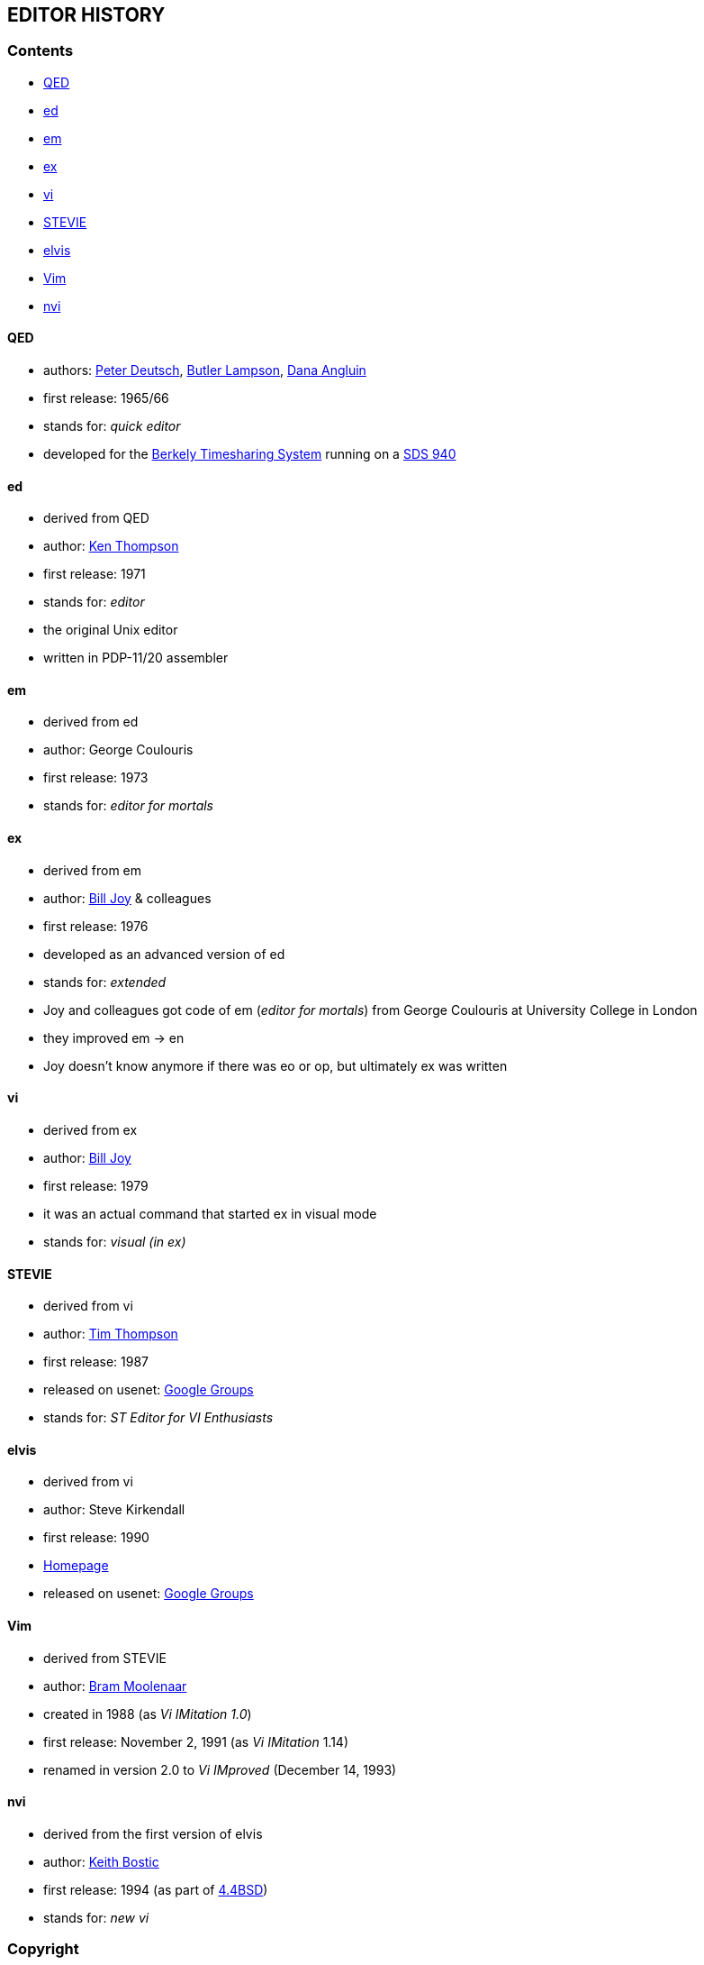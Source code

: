 == EDITOR HISTORY

=== Contents

* <<qed,QED>>
* <<ed,ed>>
* <<em,em>>
* <<ex,ex>>
* <<vi,vi>>
* <<stevie,STEVIE>>
* <<elvis,elvis>>
* <<vim,Vim>>
* <<nvi,nvi>>

[[qed]]
==== QED

- authors: http://en.wikipedia.org/wiki/L_Peter_Deutsch[Peter Deutsch],
           http://en.wikipedia.org/wiki/Butler_Lampson[Butler Lampson],
           http://en.wikipedia.org/wiki/Dana_Angluin[Dana Angluin]
- first release: 1965/66
- stands for: _quick editor_
- developed for the http://en.wikipedia.org/wiki/Berkeley_Timesharing_System[Berkely Timesharing System] running on a http://en.wikipedia.org/wiki/SDS_940[SDS 940]

[[ed]]
==== ed

- derived from QED
- author: http://en.wikipedia.org/wiki/Ken_Thompson_(computer_programmer)[Ken Thompson]
- first release: 1971
- stands for: _editor_
- the original Unix editor
- written in PDP-11/20 assembler

[[em]]
==== em

- derived from ed
- author: George Coulouris
- first release: 1973
- stands for: _editor for mortals_

[[ex]]
==== ex

- derived from em
- author: http://en.wikipedia.org/wiki/Bill_Joy[Bill Joy] & colleagues
- first release: 1976
- developed as an advanced version of ed
- stands for: _extended_
- Joy and colleagues got code of em (_editor for mortals_) from George Coulouris at University College in London
- they improved em -> en
- Joy doesn't know anymore if there was eo or op, but ultimately ex was written

[[vi]]
==== vi

- derived from ex
- author: http://en.wikipedia.org/wiki/Bill_Joy[Bill Joy]
- first release: 1979
- it was an actual command that started ex in visual mode
- stands for: _visual (in ex)_

[[stevie]]
==== STEVIE

- derived from vi
- author: http://nosuch.com/tjt[Tim Thompson]
- first release: 1987
- released on usenet: https://groups.google.com/forum/#!original/comp.sys.atari.st/J65TpLBhfss/Mop3jYhvuY0J[Google Groups]
- stands for: _ST Editor for VI Enthusiasts_

[[elvis]]
==== elvis

- derived from vi
- author: Steve Kirkendall
- first release: 1990
- http://elvis.the-little-red-haired-girl.org[Homepage]
- released on usenet: https://groups.google.com/forum/#!original/comp.editors/rdUYDzANsMw/ErR-8j1VCfQJ[Google Groups]

[[vim]]
==== Vim

- derived from STEVIE
- author: http://en.wikipedia.org/wiki/Bram_Moolenaar[Bram Moolenaar]
- created in 1988 (as _Vi IMitation 1.0_)
- first release: November 2, 1991 (as _Vi IMitation_ 1.14)
- renamed in version 2.0 to _Vi IMproved_ (December 14, 1993)

[[nvi]]
==== nvi

- derived from the first version of elvis
- author: http://en.wikipedia.org/wiki/Keith_Bostic[Keith Bostic]
- first release: 1994 (as part of http://en.wikipedia.org/wiki/Berkeley_Software_Distribution[4.4BSD])
- stands for: _new vi_

=== Copyright

Marco Hinz © 2014

http://creativecommons.org/licenses/by/3.0/legalcode[Creative Commons Attribution 3.0 Unported]
